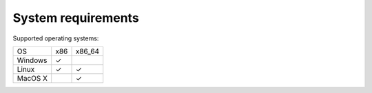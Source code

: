 System requirements
-------------------

Supported operating systems:


+---------+---------+---------+
| OS      | x86     | x86_64  |
+---------+---------+---------+
| Windows | ✓       |         |
+---------+---------+---------+
| Linux   | ✓       | ✓       |
+---------+---------+---------+
| MacOS X |         | ✓       |
+---------+---------+---------+

